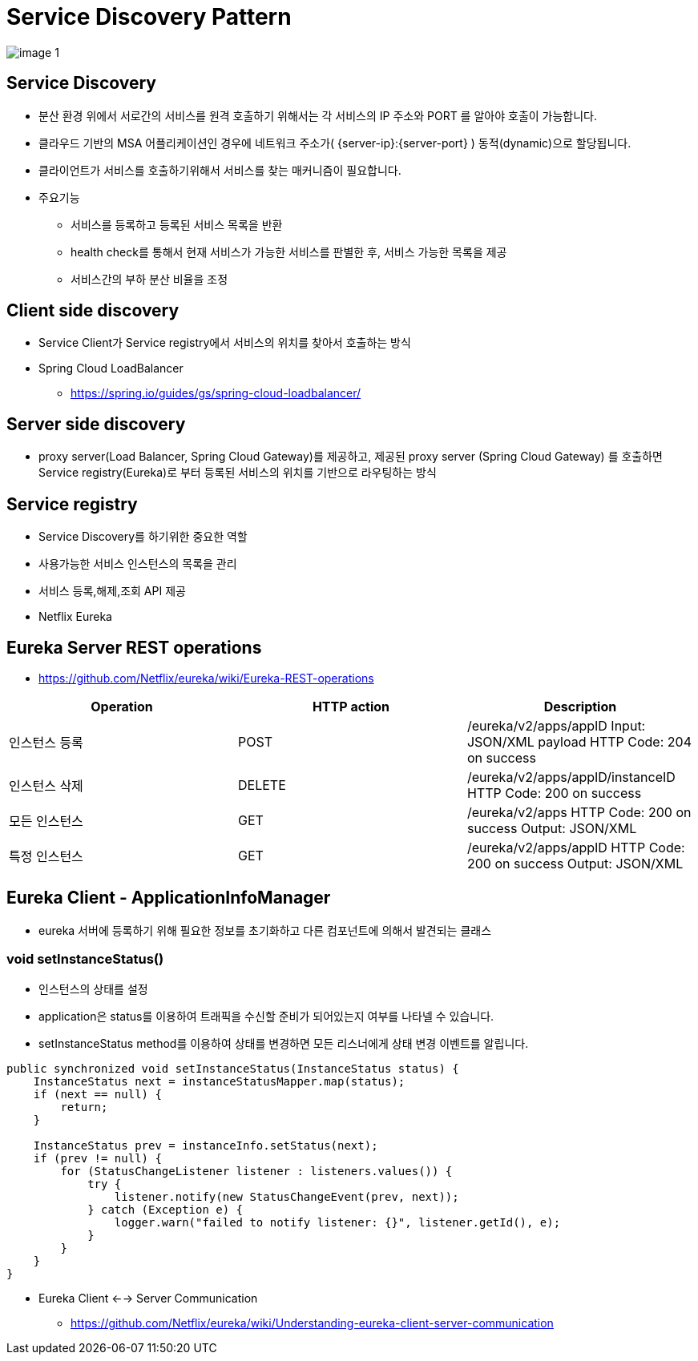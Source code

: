 = Service Discovery Pattern

image:resources/image-1.png[]

== Service Discovery
* 분산 환경 위에서 서로간의 서비스를 원격 호출하기 위해서는 각 서비스의 IP 주소와 PORT 를 알아야 호출이 가능합니다.
* 클라우드 기반의 MSA 어플리케이션인 경우에 네트워크 주소가( {server-ip}:{server-port} ) 동적(dynamic)으로 할당됩니다.
* 클라이언트가 서비스를 호출하기위해서 서비스를 찾는 매커니즘이 필요합니다.
* 주요기능
** 서비스를 등록하고 등록된 서비스 목록을 반환
** health check를 통해서 현재 서비스가 가능한 서비스를 판별한 후, 서비스 가능한 목록을 제공
** 서비스간의 부하 분산 비율을 조정

== Client side discovery
* Service Client가 Service registry에서 서비스의 위치를 찾아서 호출하는 방식
* Spring Cloud LoadBalancer
** https://spring.io/guides/gs/spring-cloud-loadbalancer/

== Server side discovery
* proxy server(Load Balancer, Spring Cloud Gateway)를 제공하고, 제공된 proxy server (Spring Cloud Gateway) 를 호출하면 Service registry(Eureka)로 부터 등록된 서비스의 위치를 기반으로 라우팅하는 방식

== Service registry
* Service Discovery를 하기위한 중요한 역할
* 사용가능한 서비스 인스턴스의 목록을 관리
* 서비스 등록,해제,조회 API 제공
* Netflix Eureka


== Eureka Server REST operations
* https://github.com/Netflix/eureka/wiki/Eureka-REST-operations

|===
|Operation | HTTP action | Description

|인스턴스 등록
|POST
| /eureka/v2/apps/appID	Input: JSON/XML payload HTTP Code: 204 on success

|인스턴스 삭제
|DELETE
|/eureka/v2/apps/appID/instanceID	HTTP Code: 200 on success

|모든 인스턴스
|GET
|/eureka/v2/apps	HTTP Code: 200 on success Output: JSON/XML

|특정 인스턴스
|GET
|/eureka/v2/apps/appID	HTTP Code: 200 on success Output: JSON/XML

|===

== Eureka Client -  ApplicationInfoManager
* eureka 서버에 등록하기 위해 필요한 정보를 초기화하고 다른 컴포넌트에 의해서 발견되는 클래스

=== void setInstanceStatus()

* 인스턴스의 상태를 설정
* application은 status를 이용하여 트래픽을 수신할 준비가 되어있는지 여부를 나타넬 수 있습니다.
* setInstanceStatus method를 이용하여 상태를 변경하면 모든 리스너에게 상태 변경 이벤트를 알립니다.

[source,java]
----
public synchronized void setInstanceStatus(InstanceStatus status) {
    InstanceStatus next = instanceStatusMapper.map(status);
    if (next == null) {
        return;
    }

    InstanceStatus prev = instanceInfo.setStatus(next);
    if (prev != null) {
        for (StatusChangeListener listener : listeners.values()) {
            try {
                listener.notify(new StatusChangeEvent(prev, next));
            } catch (Exception e) {
                logger.warn("failed to notify listener: {}", listener.getId(), e);
            }
        }
    }
}
----

* Eureka Client <--> Server Communication
** https://github.com/Netflix/eureka/wiki/Understanding-eureka-client-server-communication





